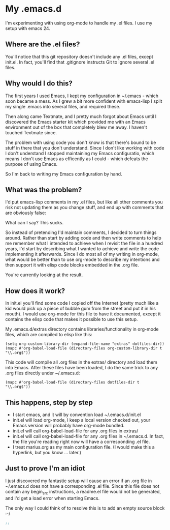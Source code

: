 * My .emacs.d

  I'm experimenting with using org-mode to handle my .el files.
  I use my setup with emacs 24.

** Where are the .el files?

   You'll notice that this git repository doesn't include any .el
   files, except init.el. In fact, you'll find that .gitignore
   instructs Git to ignore several .el files.

** Why would I do this?

   The first years I used Emacs, I kept my configuration in ~/.emacs -
   which soon became a mess. As I grew a bit more confident with
   emacs-lisp I split my single .emacs into several files, and
   required these.

   Then along came Textmate, and I pretty much forgot about Emacs
   until I discovered the Emacs starter kit which provided me with an
   Emacs environment out of the box that completely blew me away. I
   haven't touched Textmate since.

   The problem with using code you don't know is that there's bound to
   be stuff in there that you don't understand. Since I don't like
   working with code I don't understand I stopped maintaining my Emacs
   configuratio, which means I don't use Emacs as efficently as I
   could - which defeats the purpose of using Emacs.

   So I'm back to writing my Emacs configuration by hand.

** What was the problem?

   I'd put emacs-lisp comments in my .el files, but like all other
   comments you risk not updating them as you change stuff, and end up
   with comments that are obviously false:

   What can I say? This sucks.

   So instead of pretending I'd maintain comments, I decided to turn
   things around. Rather than start by adding code and then write
   comments to help me remember what I intended to achieve when I
   revisit the file in a hundred years, I'd start by describing what I
   wanted to achieve and write the code implementing it
   afterwards. Since I do most all of my writing in org-mode, what
   would be better than to use org-mode to describe my intentions and
   then support it with elisp code blocks embedded in the .org file.

   You're currently looking at the result.

** How does it work?
   In init.el you'll find some code I copied off the Internet (pretty
   much like a kid would pick up a piece of bubble gum from the street
   and put it in his mouth). I would use org-mode for this file to
   have it documented, except it contains the elisp code that makes it
   possible to use this setup.

   My .emacs.d/extras directory contains libraries/functionality in
   org-mode files, which are compiled to elisp like this:

#+BEGIN_EXAMPLE
(setq org-custom-library-dir (expand-file-name "extras" dotfiles-dir))
(mapc #'org-babel-load-file (directory-files org-custom-library-dir t "\\.org$"))
#+END_EXAMPLE

   This code will compile all .org files in the extras/ directory and
   load them into Emacs. After these files have been loaded, I do the
   same trick to any .org files directly under ~/.emacs.d:
#+BEGIN_EXAMPLE
(mapc #'org-babel-load-file (directory-files dotfiles-dir t "\\.org$"))
#+END_EXAMPLE

** This happens, step by step
   - I start emacs, and it will by convention load ~/.emacs.d/init.el
   - init.el will load org-mode, I keep a local version checked out,
     your Emacs version will probably have org-mode bundled.
   - init.el will call org-babel-load-file for any .org files in extras/
   - init.el will call org-babel-load-file for any .org files in
     ~/.emacs.d. In fact, the file you're reading right now will have
     a corresponding .el file.
   - I treat marius.org as my main configuration file. (I would make
     this a hyperlink, but you know ... later.)

** Just to prove I'm an idiot
   I just discovered my fantastic setup will cause an error if an .org
   file in ~/.emacs.d does not have a corresponding .el file. Since
   this file does not contain any begin_src instructions, a readme.el
   file would not be generated, and I'd get a load error when starting
   Emacs.

   The only way I could think of to resolve this is to add an empty
   source block :-/
#+begin_src emacs-lisp
;;
#+end_src
